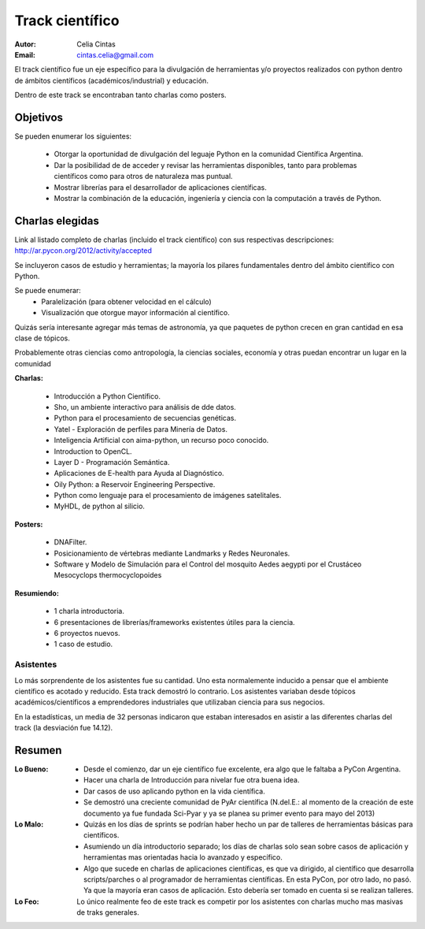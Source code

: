 ================
Track científico
================

:Autor: Celia Cintas
:Email: cintas.celia@gmail.com

El track científico fue un eje específico para la divulgación de herramientas
y/o proyectos realizados con python dentro de ámbitos científicos
(académicos/industrial) y educación.

Dentro de este track se encontraban tanto charlas como posters.

Objetivos
---------

Se pueden enumerar los siguientes:

    - Otorgar la oportunidad de divulgación del leguaje Python en la comunidad
      Científica Argentina.
    - Dar la posibilidad de de acceder y revisar las herramientas disponibles,
      tanto para problemas científicos como para otros de naturaleza mas
      puntual.
    - Mostrar librerías para el desarrollador de aplicaciones científicas.
    - Mostrar la combinación de la educación, ingeniería y ciencia con la
      computación a través de Python.

.. only:: html

    .. figure:: ciencia/aima.jpg
        :align: center

        Inteligencia Artificial con aima-python, un recurso poco conocid



Charlas elegidas
----------------

Link al listado completo de charlas (incluido el track científico) con sus
respectivas descripciones: http://ar.pycon.org/2012/activity/accepted

Se incluyeron casos de estudio y herramientas; la mayoría los pilares
fundamentales dentro del ámbito científico con Python.

Se puede enumerar:
    - Paralelización (para obtener velocidad en el cálculo)
    - Visualización que otorgue mayor información al científico.

Quizás sería interesante agregar más temas de astronomía,
ya que paquetes de python crecen en gran cantidad en esa clase de tópicos.

Probablemente otras ciencias como antropología, la ciencias sociales, economía
y otras puedan encontrar un lugar en la comunidad

**Charlas:**

    - Introducción a Python Científico.
    - Sho, un ambiente interactivo para análisis de dde datos.
    - Python para el procesamiento de secuencias genéticas.
    - Yatel - Exploración de perfiles para Minería de Datos.
    - Inteligencia Artificial con aima-python, un recurso poco conocido.
    - Introduction to OpenCL.
    - Layer D - Programación Semántica.
    - Aplicaciones de E-health para Ayuda al Diagnóstico.
    - Oily Python: a Reservoir Engineering Perspective.
    - Python como lenguaje para el procesamiento de imágenes satelitales.
    - MyHDL, de python al silicio.

**Posters:**

    - DNAFilter.
    - Posicionamiento de vértebras mediante Landmarks y Redes Neuronales.
    - Software y Modelo de Simulación para el Control del mosquito Aedes
      aegypti por el Crustáceo Mesocyclops thermocyclopoides

**Resumiendo:**

    - 1 charla introductoria.
    - 6 presentaciones de librerías/frameworks existentes útiles para la
      ciencia.
    - 6 proyectos nuevos.
    - 1 caso de estudio.


Asistentes
==========

Lo más sorprendente de los asistentes fue su cantidad. Uno esta normalemente
inducido a pensar que el ambiente científico es acotado y reducido. Esta track
demostró lo contrario. Los asistentes variaban desde tópicos
académicos/científicos a emprendedores industriales que utilizaban ciencia para
sus negocios.

En la estadísticas, un media de 32 personas indicaron que estaban interesados en
asistir a las diferentes charlas del track (la desviación fue 14.12).

.. only:: html

    .. figure:: ciencia/myhdl.jpg
        :align: center

        MyHDL, de python al silicio.


Resumen
-------

:Lo Bueno:
    - Desde el comienzo, dar un eje científico fue excelente, era algo que le
      faltaba a PyCon Argentina.
    - Hacer una charla de Introducción para nivelar fue otra buena idea.
    - Dar casos de uso aplicando python en la vida científica.
    - Se demostró una creciente comunidad de PyAr científica (N.del.E.: al
      momento de la creación de este documento ya fue fundada Sci-Pyar y ya
      se planea su primer evento para mayo del 2013)
:Lo Malo:
    - Quizás en los días de sprints se podrían haber hecho un par de talleres
      de herramientas básicas para científicos.
    - Asumiendo un día introductorio separado; los días de charlas solo sean
      sobre casos de aplicación y herramientas mas orientadas hacia lo avanzado
      y específico.
    - Algo que sucede en charlas de aplicaciones científicas, es que va
      dirigido, al científico que desarrolla scripts/parches
      o al programador de herramientas científicas. En esta PyCon, por otro
      lado, no pasó. Ya que la mayoría eran casos de aplicación. Esto debería
      ser tomado en cuenta si se realizan talleres.
:Lo Feo:
    Lo único realmente feo de este track es competir por los asistentes
    con charlas mucho mas masivas de traks generales.


